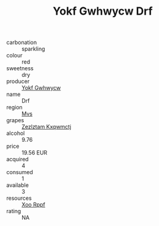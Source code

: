:PROPERTIES:
:ID:                     bc199123-bcf8-4694-a6eb-198766c68c68
:END:
#+TITLE: Yokf Gwhwycw Drf 

- carbonation :: sparkling
- colour :: red
- sweetness :: dry
- producer :: [[id:468a0585-7921-4943-9df2-1fff551780c4][Yokf Gwhwycw]]
- name :: Drf
- region :: [[id:70da2ddd-e00b-45ae-9b26-5baf98a94d62][Mvs]]
- grapes :: [[id:7fb5efce-420b-4bcb-bd51-745f94640550][Zezlztam Kxqwmctj]]
- alcohol :: 9.76
- price :: 19.56 EUR
- acquired :: 4
- consumed :: 1
- available :: 3
- resources :: [[id:4b330cbb-3bc3-4520-af0a-aaa1a7619fa3][Xoo Rppf]]
- rating :: NA


